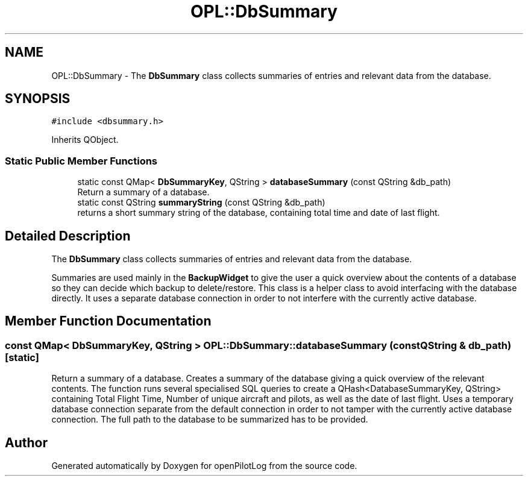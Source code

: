 .TH "OPL::DbSummary" 3 "Mon Jul 11 2022" "openPilotLog" \" -*- nroff -*-
.ad l
.nh
.SH NAME
OPL::DbSummary \- The \fBDbSummary\fP class collects summaries of entries and relevant data from the database\&.  

.SH SYNOPSIS
.br
.PP
.PP
\fC#include <dbsummary\&.h>\fP
.PP
Inherits QObject\&.
.SS "Static Public Member Functions"

.in +1c
.ti -1c
.RI "static const QMap< \fBDbSummaryKey\fP, QString > \fBdatabaseSummary\fP (const QString &db_path)"
.br
.RI "Return a summary of a database\&. "
.ti -1c
.RI "static const QString \fBsummaryString\fP (const QString &db_path)"
.br
.RI "returns a short summary string of the database, containing total time and date of last flight\&. "
.in -1c
.SH "Detailed Description"
.PP 
The \fBDbSummary\fP class collects summaries of entries and relevant data from the database\&. 

Summaries are used mainly in the \fBBackupWidget\fP to give the user a quick overview about the contents of a database so they can decide which backup to delete/restore\&. This class is a helper class to avoid interfacing with the database directly\&. It uses a separate database connection in order to not interfere with the currently active database\&. 
.SH "Member Function Documentation"
.PP 
.SS "const QMap< \fBDbSummaryKey\fP, QString > OPL::DbSummary::databaseSummary (const QString & db_path)\fC [static]\fP"

.PP
Return a summary of a database\&. Creates a summary of the database giving a quick overview of the relevant contents\&. The function runs several specialised SQL queries to create a QHash<DatabaseSummaryKey, QString> containing Total Flight Time, Number of unique aircraft and pilots, as well as the date of last flight\&. Uses a temporary database connection separate from the default connection in order to not tamper with the currently active database connection\&. The full path to the database to be summarized has to be provided\&. 

.SH "Author"
.PP 
Generated automatically by Doxygen for openPilotLog from the source code\&.
